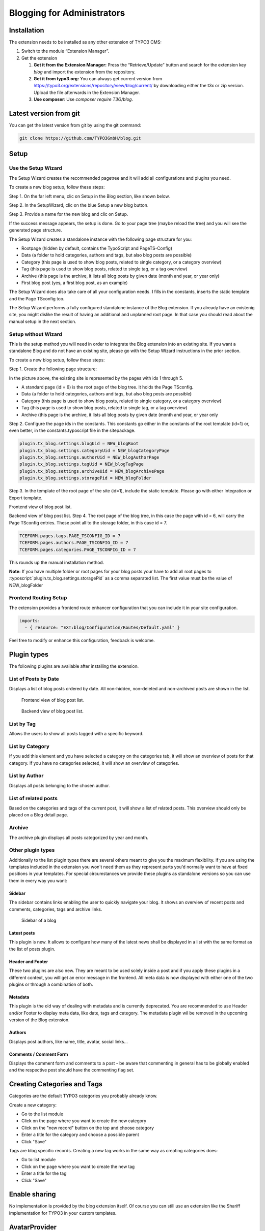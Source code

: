 Blogging for Administrators
===========================


Installation
------------

The extension needs to be installed as any other extension of TYPO3 CMS:

#. Switch to the module “Extension Manager”.

#. Get the extension

   #. **Get it from the Extension Manager:** Press the “Retrieve/Update”
      button and search for the extension key *blog* and import the
      extension from the repository.

   #. **Get it from typo3.org:** You can always get current version from
      `https://typo3.org/extensions/repository/view/blog/current/
      <https://typo3.org/extensions/repository/view/blog/current/>`_ by
      downloading either the t3x or zip version. Upload
      the file afterwards in the Extension Manager.

   #. **Use composer**: Use `composer require T3G/blog`.


Latest version from git
-----------------------
You can get the latest version from git by using the git command:

.. code-block:: bash

   git clone https://github.com/TYPO3GmbH/blog.git


Setup
-----

Use the Setup Wizard
^^^^^^^^^^^^^^^^^^^^

The Setup Wizard creates the recommended pagetree and it will add all configurations and plugins you need.

To create a new blog setup, follow these steps:

Step 1. On the far left menu, clic on Setup in the Blog section, like shown below.

.. image:: ../Images/Backend/blog_setup.png

Step 2. In the SetupWizard, clic on the blue Setup a new blog button.

.. image:: ../Images/Backend/setupwizard.png

Step 3. Provide a name for the new blog and clic on Setup.

.. image:: ../Images/Backend/title_of_blog.png

If the success message appears, the setup is done. Go to your page tree (maybe reload the tree) and you will see the generated page structure.

.. image:: ../Images/Backend/page_tree.png

The Setup Wizard creates a standalone instance with the following page structure for you:

* Rootpage (hidden by default, contains the TypoScript and PageTS-Config)
* Data (a folder to hold categories, authors and tags, but also blog posts are possible)
* Category (this page is used to show blog posts, related to single category, or a category overview)
* Tag (this page is used to show blog posts, related to single tag, or a tag overview)
* Archive (this page is the archive, it lists all blog posts by given date (month and year, or year only)
* First blog post (yes, a first blog post, as an example)

The Setup Wizard does also take care of all your configuration needs. I fills in the constants, inserts the static template and the Page TSconfig too.

.. image:: ../Images/Backend/constants.png

The Setup Wizard performs a fully configured standalone instance of the Blog extension. If you already have an existenig site, you might dislike the result of having an additional and unplanned root page. In that case you should read about the manual setup in the next section.


Setup without Wizard
^^^^^^^^^^^^^^^^^^^^

This is the setup method you will need in order to integrate the Blog extension into an existing site. If you want a standalone Blog and do not have an existing site, please go with the Setup Wizard instructions in the prior section.

To create a new blog setup, follow these steps:

Step 1. Create the following page structure:

.. image:: ../Images/Backend/pagetree_no_wizard.png

In the picture above, the existing site is represented by the pages with ids 1 through 5.

* A standard page (id = 6) is the root page of the blog tree. It holds the Page TSconfig.
* Data (a folder to hold categories, authors and tags, but also blog posts are possible)
* Category (this page is used to show blog posts, related to single category, or a category overview)
* Tag (this page is used to show blog posts, related to single tag, or a tag overview)
* Archive (this page is the archive, it lists all blog posts by given date (month and year, or year only

Step 2. Configure the page ids in the constants. This constants go either in the constants of the root template (id=1) or, even better, in the constants.typoscript file in the sitepackage.

.. code-block:: ts

   plugin.tx_blog.settings.blogUid = NEW_blogRoot
   plugin.tx_blog.settings.categoryUid = NEW_blogCategoryPage
   plugin.tx_blog.settings.authorUid = NEW_blogAuthorPage
   plugin.tx_blog.settings.tagUid = NEW_blogTagPage
   plugin.tx_blog.settings.archiveUid = NEW_blogArchivePage
   plugin.tx_blog.settings.storagePid = NEW_blogFolder

Step 3. In the template of the root page of the site (id=1), include the static template. Please go with either Integration or Expert template.

Frontend view of blog post list.

Backend view of blog post list.
Step 4. The root page of the blog tree, in this case the page with id = 6, will carry the Page TSconfig entries. These point all to the storage folder, in this case id = 7.

.. code-block:: ts

   TCEFORM.pages.tags.PAGE_TSCONFIG_ID = 7
   TCEFORM.pages.authors.PAGE_TSCONFIG_ID = 7
   TCEFORM.pages.categories.PAGE_TSCONFIG_ID = 7

This rounds up the manual installation method.

**Note:** If you have multiple folder or root pages for your blog posts your have to add all root pages to :typoscript:`plugin.tx_blog.settings.storagePid` as a comma separated list. The first value must be the value of NEW_blogFolder


Frontend Routing Setup
^^^^^^^^^^^^^^^^^^^^^^

The extension provides a frontend route enhancer configuration that you can include it in your site configuration.

.. code-block:: yaml

   imports:
     - { resource: "EXT:blog/Configuration/Routes/Default.yaml" }

Feel free to modify or enhance this configuration, feedback is welcome.


Plugin types
------------

The following plugins are available after installing the extension.


List of Posts by Date
^^^^^^^^^^^^^^^^^^^^^

Displays a list of blog posts ordered by date. All non-hidden, non-deleted and non-archived posts are shown in the list.

.. figure:: ../Images/Frontend/list.png
   :scale: 50%

   Frontend view of blog post list.

.. figure:: ../Images/Plugins/list.png

   Backend view of blog post list.


List by Tag
^^^^^^^^^^^^

Allows the users to show all posts tagged with a specific keyword.

.. image:: ../Images/Plugins/byTags.png


List by Category
^^^^^^^^^^^^^^^^

If you add this element and you have selected a category on the categories tab, it will show an overview of posts for
that category. If you have no categories selected, it will show an overview of categories.

.. image:: ../Images/Plugins/byCategory.png


List by Author
^^^^^^^^^^^^^^

Displays all posts belonging to the chosen author.

.. image:: ../Images/Plugins/byAuthor.png


List of related posts
^^^^^^^^^^^^^^^^^^^^^

Based on the categories and tags of the current post, it will show a list of related posts. This overview should only be
placed on a Blog detail page.

.. image:: ../Images/Plugins/relatedPosts.png


Archive
^^^^^^^

The archive plugin displays all posts categorized by year and month.

.. image:: ../Images/Plugins/archive.png


Other plugin types
^^^^^^^^^^^^^^^^^^

Additionally to the list plugin types there are several others meant to give you the maximum flexibility. If you are using the
templates included in the extension you won't need them as they represent parts you'd normally want to have at fixed positions
in your templates. For special circumstances we provide these plugins as standalone versions so you can use them in every
way you want:


Sidebar
"""""""

The sidebar contains links enabling the user to quickly navigate your blog. It shows an overview of recent posts and comments,
categories, tags and archive links.

.. figure:: ../Images/Frontend/sidebar.png
   :scale: 50%

   Sidebar of a blog


Latest posts
""""""""""""
This plugin is new. It allows to configure how many of the latest news shall be displayed in a list with the same format as the list of posts plugin.


Header and Footer
"""""""""""""""""
These two plugins are also new. They are meant to be used solely inside a post and if you apply these plugins in a different context, you will get an error message in the frontend. All meta data is now displayed with either one of the two plugins or through a combination of both.


Metadata
""""""""
This plugin is the old way of dealing with metadata and is currently deprecated. You are recommended to use Header and/or Footer to display meta data, like date, tags and category. The metadata plugin wil be removed in the upcoming version of the Blog extension.


Authors
"""""""
Displays post authors, like name, title, avatar, social links...


Comments / Comment Form
"""""""""""""""""""""""

Displays the comment form and comments to a post - be aware that commenting in general has to be globally enabled and the
respective post should have the commenting flag set.


Creating Categories and Tags
----------------------------

Categories are the default TYPO3 categories you probably already know.

Create a new category:

* Go to the list module
* Click on the page where you want to create the new category
* Click on the "new record" button on the top and choose category
* Enter a title for the category and choose a possible parent
* Click "Save"

Tags are blog specific records. Creating a new tag works in the same way as creating categories does:

* Go to list module
* Click on the page where you want to create the new tag
* Enter a title for the tag
* Click "Save"

Enable sharing
--------------
No implementation is provided by the blog extension itself. Of course you can still use an extension like the Shariff implementation for TYPO3 in your custom templates.


AvatarProvider
--------------
The default AvatarProvider is the GravatarProvider, this means the avatar of an author is received from gravatar.com. The extension provides also an ImageProvider for local stored images.

But you can also implement your own AvatarProvider:

1. Create a class which implements the AvatarProviderInterface.
2. Add your provider to the TCA field “avatar_provider” to make it selectable in the author record

**Note:** Since v10 the proxying of gravatar loading is used which means that TYPO3 downloads the gravatar, stores it on the filesystem and delivers the image locally from typo3temp. This is privacy related and useful if users didn't give their consent for fetching gravatars client side.
